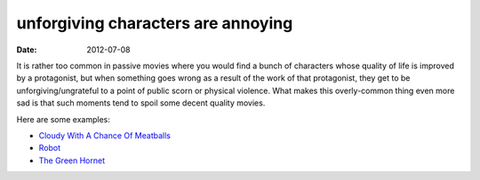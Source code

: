 unforgiving characters are annoying
===================================

:date: 2012-07-08



It is rather too common in passive movies where you would find a bunch
of characters whose quality of life is improved by a protagonist, but
when something goes wrong as a result of the work of that protagonist,
they get to be unforgiving/ungrateful to a point of public scorn or
physical violence. What makes this overly-common thing even more sad is
that such moments tend to spoil some decent quality movies.

Here are some examples:

-  `Cloudy With A Chance Of Meatballs`_
-  `Robot`_
-  `The Green Hornet`_

.. _Cloudy With A Chance Of Meatballs: http://movies.tshepang.net/cloudy-with-a-chance-of-meatballs-2009
.. _Robot: http://movies.tshepang.net/robot-2010
.. _The Green Hornet: http://movies.tshepang.net/the-green-hornet-2011
